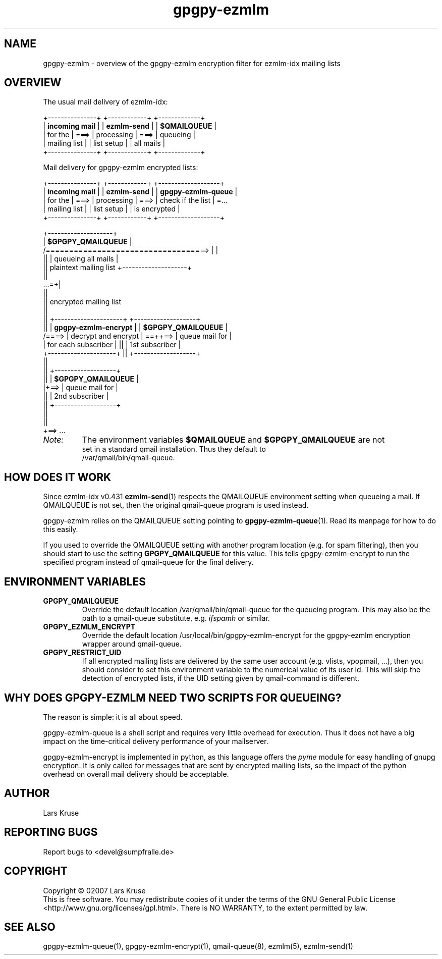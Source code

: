 .TH gpgpy-ezmlm 1 "March 02007" "gpgpy-ezmlm" "Manual of gpgpy-ezmlm"
.SH NAME
gpgpy-ezmlm \- overview of the gpgpy-ezmlm encryption filter for ezmlm-idx
mailing lists
.SH OVERVIEW
.PP
The usual mail delivery of ezmlm-idx:
.sp
.nf
  +---------------+      +------------+      +-------------+
  | \fBincoming mail\fR |      | \fBezmlm-send\fR |      | \fB$QMAILQUEUE\fR |
  | for the       | ===> | processing | ===> | queueing    |
  | mailing list  |      | list setup |      | all mails   |
  +---------------+      +------------+      +-------------+
.PP
Mail delivery for gpgpy-ezmlm encrypted lists:
.sp
.nf
  +---------------+      +------------+      +-------------------+
  | \fBincoming mail\fR |      | \fBezmlm-send\fR |      | \fBgpgpy-ezmlm-queue\fR |
  | for the       | ===> | processing | ===> | check if the list | =...
  | mailing list  |      | list setup |      | is encrypted      |
  +---------------+      +------------+      +-------------------+
.sp
                                            +--------------------+
                                            | \fB$GPGPY_QMAILQUEUE\fR  |
      /===================================> |                    |
      ||                                    | queueing all mails |
      || plaintext mailing list             +--------------------+
      ||
  ...=+|
      ||
      || encrypted mailing list
      ||
      ||     +---------------------+         +-------------------+
      ||     | \fBgpgpy-ezmlm-encrypt\fR |         | \fB$GPGPY_QMAILQUEUE\fR |
      /====> | decrypt and encrypt | ==++==> | queue mail for    |
             | for each subscriber |   ||    | 1st subscriber    |
             +---------------------+   ||    +-------------------+
                                       ||
                                       ||    +-------------------+
                                       ||    | \fB$GPGPY_QMAILQUEUE\fR |
                                       |+==> | queue mail for    |
                                       ||    | 2nd subscriber    |
                                       ||    +-------------------+
                                       ||
                                       ||
                                       \+==> ...
.IP \fINote:\fR
The environment variables \fB$QMAILQUEUE\fR and \fB$GPGPY_QMAILQUEUE\fR are not
set in a standard qmail installation. Thus they default to
/var/qmail/bin/qmail-queue.
.SH HOW DOES IT WORK
Since ezmlm-idx v0.431 \fBezmlm-send\fR(1) respects the QMAILQUEUE environment
setting when queueing a mail. If QMAILQUEUE is not set, then the original
qmail-queue program is used instead.
.PP
gpgpy-ezmlm relies on the QMAILQUEUE setting pointing to
\fBgpgpy-ezmlm-queue\fR(1). Read its manpage for how to do this easily.
.PP
If you used to override the QMAILQUEUE setting with another program location
(e.g. for spam filtering), then you should start to use the setting
\fBGPGPY_QMAILQUEUE\fR for this value. This tells gpgpy-ezmlm-encrypt to
run the specified program instead of qmail-queue for the final delivery.
.SH ENVIRONMENT VARIABLES
.IP \fBGPGPY_QMAILQUEUE\fR
Override the default location /var/qmail/bin/qmail-queue for the queueing
program. This may also be the path to a qmail-queue substitute, e.g.
\fIifspamh\fR or similar.
.IP \fBGPGPY_EZMLM_ENCRYPT\fR
Override the default location /usr/local/bin/gpgpy-ezmlm-encrypt for the
gpgpy-ezmlm encryption wrapper around qmail-queue.
.IP \fBGPGPY_RESTRICT_UID\fR
If all encrypted mailing lists are delivered by the same user account (e.g.
vlists, vpopmail, ...), then you should consider to set this environment
variable to the numerical value of its user id. This will skip the
detection of encrypted lists, if the UID setting given by qmail-command is
different.
.SH WHY DOES GPGPY-EZMLM NEED TWO SCRIPTS FOR QUEUEING?
The reason is simple: it is all about speed.
.PP
gpgpy-ezmlm-queue is a shell script and requires very little overhead for
execution. Thus it does not have a big impact on the time-critical delivery
performance of your mailserver.
.PP
gpgpy-ezmlm-encrypt is implemented in python, as this language offers the 
\fIpyme\fR module for easy handling of gnupg encryption. It is only called for
messages that are sent by encrypted mailing lists, so the impact of the python
overhead on overall mail delivery should be acceptable.
.SH AUTHOR
Lars Kruse
.SH REPORTING BUGS
Report bugs to <devel@sumpfralle.de>
.SH COPYRIGHT
Copyright \(co 02007 Lars Kruse
.br
This is free software. You may redistribute copies of it under the terms of the
GNU General Public License <http://www.gnu.org/licenses/gpl.html>. There is NO
WARRANTY, to the extent permitted by law.
.SH SEE ALSO
gpgpy-ezmlm-queue(1), gpgpy-ezmlm-encrypt(1), qmail-queue(8), ezmlm(5), ezmlm-send(1)

